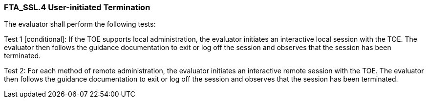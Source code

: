 === FTA_SSL.4 User-initiated Termination

The evaluator shall perform the following tests:

Test 1 [conditional]: If the TOE supports local administration, the evaluator initiates an interactive local session with the TOE. The evaluator then follows the guidance documentation to exit or log off the session and observes that the session has been terminated.

Test 2: For each method of remote administration, the evaluator initiates an interactive remote session with the TOE. The evaluator then follows the guidance documentation to exit or log off the session and observes that the session has been terminated. +
